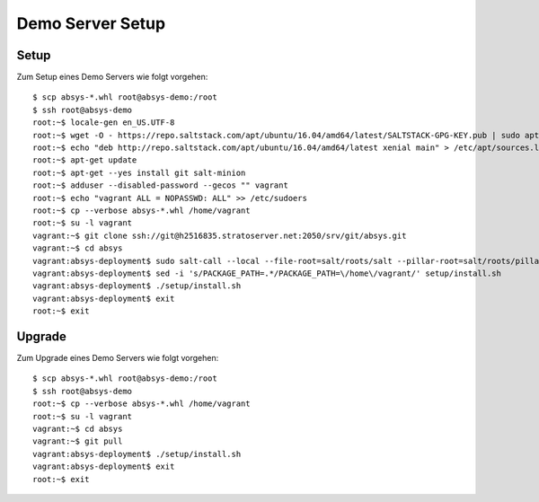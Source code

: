 *****************
Demo Server Setup
*****************

Setup
=====

Zum Setup eines Demo Servers wie folgt vorgehen:

::

    $ scp absys-*.whl root@absys-demo:/root
    $ ssh root@absys-demo
    root:~$ locale-gen en_US.UTF-8
    root:~$ wget -O - https://repo.saltstack.com/apt/ubuntu/16.04/amd64/latest/SALTSTACK-GPG-KEY.pub | sudo apt-key add -
    root:~$ echo "deb http://repo.saltstack.com/apt/ubuntu/16.04/amd64/latest xenial main" > /etc/apt/sources.list.d/saltstack.list
    root:~$ apt-get update
    root:~$ apt-get --yes install git salt-minion
    root:~$ adduser --disabled-password --gecos "" vagrant
    root:~$ echo "vagrant ALL = NOPASSWD: ALL" >> /etc/sudoers
    root:~$ cp --verbose absys-*.whl /home/vagrant
    root:~$ su -l vagrant
    vagrant:~$ git clone ssh://git@h2516835.stratoserver.net:2050/srv/git/absys.git
    vagrant:~$ cd absys
    vagrant:absys-deployment$ sudo salt-call --local --file-root=salt/roots/salt --pillar-root=salt/roots/pillar state.apply
    vagrant:absys-deployment$ sed -i 's/PACKAGE_PATH=.*/PACKAGE_PATH=\/home\/vagrant/' setup/install.sh
    vagrant:absys-deployment$ ./setup/install.sh
    vagrant:absys-deployment$ exit
    root:~$ exit

Upgrade
=======

Zum Upgrade eines Demo Servers wie folgt vorgehen:

::

    $ scp absys-*.whl root@absys-demo:/root
    $ ssh root@absys-demo
    root:~$ cp --verbose absys-*.whl /home/vagrant
    root:~$ su -l vagrant
    vagrant:~$ cd absys
    vagrant:~$ git pull
    vagrant:absys-deployment$ ./setup/install.sh
    vagrant:absys-deployment$ exit
    root:~$ exit

